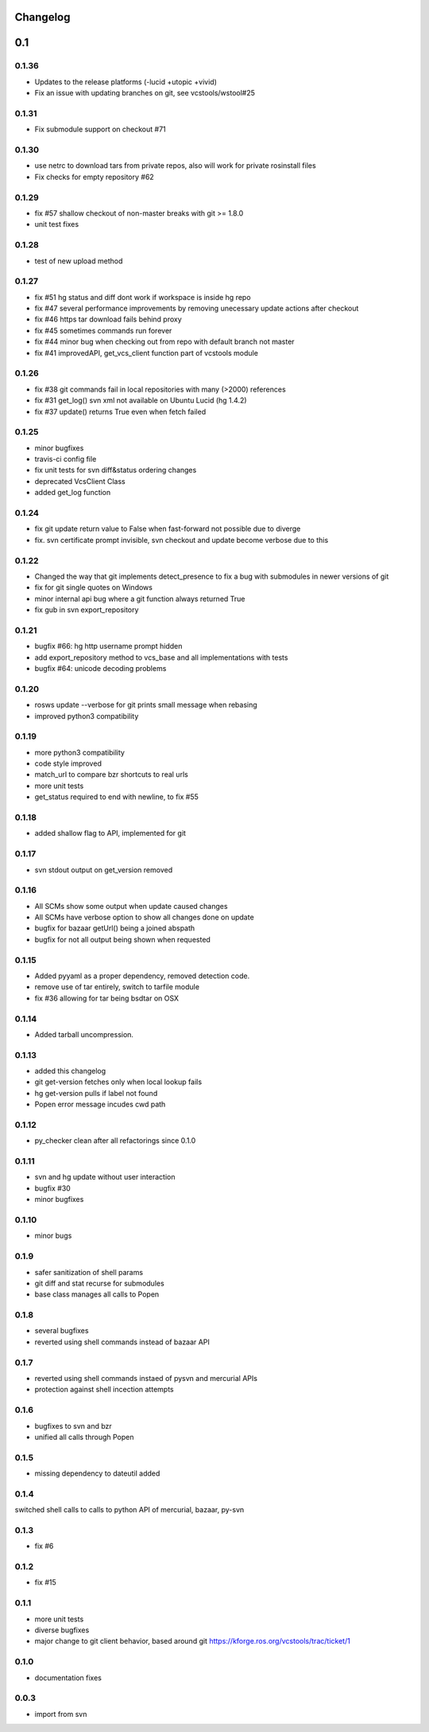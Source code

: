 Changelog
=========

0.1
===

0.1.36
------

- Updates to the release platforms (-lucid +utopic +vivid)
- Fix an issue with updating branches on git, see vcstools/wstool#25

0.1.31
------

- Fix submodule support on checkout #71

0.1.30
------

- use netrc to download tars from private repos, also will work for private rosinstall files
- Fix checks for empty repository #62

0.1.29
------

- fix #57 shallow checkout of non-master breaks with git >= 1.8.0
- unit test fixes

0.1.28
------

- test of new upload method

0.1.27
------

- fix #51 hg status and diff dont work if workspace is inside hg repo
- fix #47 several performance improvements by removing unecessary update actions after checkout
- fix #46 https tar download fails behind proxy
- fix #45 sometimes commands run forever
- fix #44 minor bug when checking out from repo with default branch not master
- fix #41 improvedAPI, get_vcs_client function part of vcstools module

0.1.26
------

- fix #38 git commands fail in local repositories with many (>2000) references
- fix #31 get_log() svn xml not available on Ubuntu Lucid (hg 1.4.2)
- fix #37 update() returns True even when fetch failed

0.1.25
------

- minor bugfixes
- travis-ci config file
- fix unit tests for svn diff&status ordering changes
- deprecated VcsClient Class
- added get_log function

0.1.24
------

- fix git update return value to False when fast-forward not possible due to diverge
- fix. svn certificate prompt invisible, svn checkout and update become verbose due to this

0.1.22
------

- Changed the way that git implements detect_presence to fix a bug with submodules in newer versions of git
- fix for git single quotes on Windows
- minor internal api bug where a git function always returned True
- fix gub in svn export_repository

0.1.21
------

- bugfix #66: hg http username prompt hidden
- add export_repository method to vcs_base and all implementations with tests
- bugfix #64: unicode decoding problems

0.1.20
------

- rosws update --verbose for git prints small message when rebasing
- improved python3 compatibility

0.1.19
------
- more python3 compatibility
- code style improved
- match_url to compare bzr shortcuts to real urls
- more unit tests
- get_status required to end with newline, to fix #55

0.1.18
------
- added shallow flag to API, implemented for git

0.1.17
------

- svn stdout output on get_version removed

0.1.16
------

- All SCMs show some output when update caused changes
- All SCMs have verbose option to show all changes done on update
- bugfix for bazaar getUrl() being a joined abspath
- bugfix for not all output being shown when requested


0.1.15
------

- Added pyyaml as a proper dependency, removed detection code.
- remove use of tar entirely, switch to tarfile module
- fix #36 allowing for tar being bsdtar on OSX

0.1.14
------

- Added tarball uncompression.

0.1.13
------

- added this changelog
- git get-version fetches only when local lookup fails
- hg get-version pulls if label not found
- Popen error message incudes cwd path

0.1.12
------

- py_checker clean after all refactorings since 0.1.0

0.1.11
------

- svn and hg update without user interaction
- bugfix #30
- minor bugfixes

0.1.10
------

- minor bugs

0.1.9
-----

- safer sanitization of shell params
- git diff and stat recurse for submodules
- base class manages all calls to Popen

0.1.8
-----

- several bugfixes
- reverted using shell commands instead of bazaar API


0.1.7
-----

- reverted using shell commands instaed of pysvn and mercurial APIs
- protection against shell incection attempts

0.1.6
-----

- bugfixes to svn and bzr
- unified all calls through Popen

0.1.5
-----

- missing dependency to dateutil added

0.1.4
-----

switched shell calls to calls to python API of mercurial, bazaar, py-svn

0.1.3
-----

- fix #6

0.1.2
-----

- fix #15

0.1.1
-----

- more unit tests
- diverse bugfixes
- major change to git client behavior, based around git https://kforge.ros.org/vcstools/trac/ticket/1

0.1.0
-----

- documentation fixes

0.0.3
-----

- import from svn
